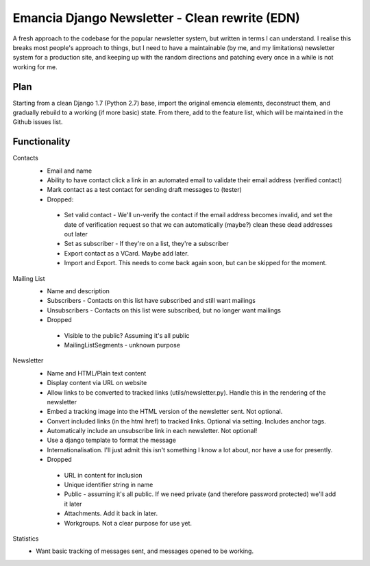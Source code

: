 Emancia Django Newsletter - Clean rewrite  (EDN)
================================================

A fresh approach to the codebase for the popular newsletter system, but written in terms I can understand. I realise
this breaks most people's approach to things, but I need to have a maintainable (by me, and my limitations) newsletter
system for a production site, and keeping up with the random directions and patching every once in a while is not
working for me.

Plan
----

Starting from a clean Django 1.7 (Python 2.7) base, import the original emencia elements, deconstruct them, and
gradually rebuild to a working (if more basic) state. From there, add to the feature list, which will be maintained
in the Github issues list.

Functionality
-------------

Contacts
 * Email and name
 * Ability to have contact click a link in an automated email to validate their email address (verified contact)
 * Mark contact as a test contact for sending draft messages to (tester)


 * Dropped:
  * Set valid contact - We'll un-verify the contact if the email address becomes invalid, and set the date of
    verification request so that we can automatically (maybe?) clean these dead addresses out later
  * Set as subscriber - If they're on a list, they're a subscriber
  * Export contact as a VCard. Maybe add later.
  * Import and Export. This needs to come back again soon, but can be skipped for the moment.


Mailing List
 * Name and description
 * Subscribers - Contacts on this list have subscribed and still want mailings
 * Unsubscribers - Contacts on this list were subscribed, but no longer want mailings


 * Dropped
  * Visible to the public? Assuming it's all public
  * MailingListSegments - unknown purpose


Newsletter
 * Name and HTML/Plain text content
 * Display content via URL on website
 * Allow links to be converted to tracked links (utils/newsletter.py). Handle this in the rendering of the newsletter
 * Embed a tracking image into the HTML version of the newsletter sent. Not optional.
 * Convert included links (in the html href) to tracked links. Optional via setting. Includes anchor tags.
 * Automatically include an unsubscribe link in each newsletter. Not optional!
 * Use a django template to format the message
 * Internationalisation. I'll just admit this isn't something I know a lot about, nor have a use for presently.


 * Dropped
  * URL in content for inclusion
  * Unique identifier string in name
  * Public - assuming it's all public. If we need private (and therefore password protected) we'll add it later
  * Attachments. Add it back in later.
  * Workgroups. Not a clear purpose for use yet.


Statistics
 * Want basic tracking of messages sent, and messages opened to be working.

